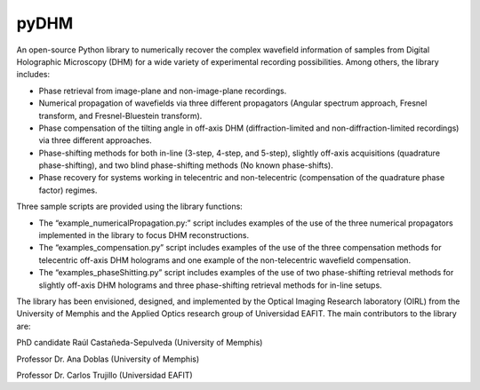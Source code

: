 pyDHM
=============

An open-source Python library to numerically recover the complex wavefield information of samples from Digital Holographic Microscopy (DHM) for a wide variety of experimental recording possibilities. Among others, the library includes:

- Phase retrieval from image-plane and non-image-plane recordings.
- Numerical propagation of wavefields via three different propagators (Angular spectrum approach, Fresnel transform, and Fresnel-Bluestein transform).
- Phase compensation of the tilting angle in off-axis DHM (diffraction-limited and non-diffraction-limited recordings) via three different approaches.
- Phase-shifting methods for both in-line (3-step, 4-step, and 5-step), slightly off-axis acquisitions (quadrature phase-shifting), and two blind phase-shifting methods (No known phase-shifts).
- Phase recovery for systems working in telecentric and non-telecentric (compensation of the quadrature phase factor) regimes.

Three sample scripts are provided using the library functions:

- The “example_numericalPropagation.py:” script includes examples of the use of the three numerical propagators implemented in the library to focus DHM reconstructions.
- The “examples_compensation.py” script includes examples of the use of the three compensation methods for telecentric off-axis DHM holograms and one example of the non-telecentric wavefield compensation.
- The “examples_phaseShitting.py” script includes examples of the use of two phase-shifting retrieval methods for slightly off-axis DHM holograms and three phase-shifting retrieval methods for in-line setups.

The library has been envisioned, designed, and implemented by the Optical Imaging Research laboratory (OIRL) from the University of Memphis and the Applied Optics research group of Universidad EAFIT. The main contributors to the library are:

PhD candidate Raúl Castañeda-Sepulveda (University of Memphis)

Professor Dr. Ana Doblas (University of Memphis)

Professor Dr. Carlos Trujillo (Universidad EAFIT)
